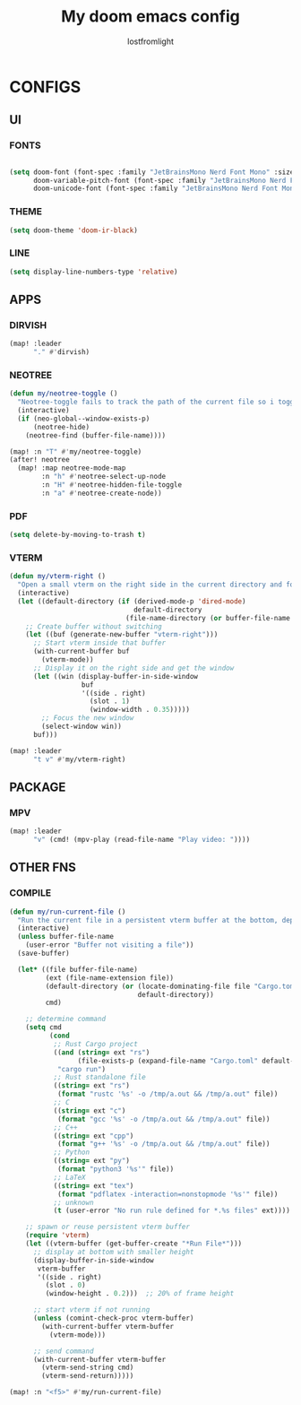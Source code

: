 #+TITLE:My doom emacs config
#+AUTHOR: lostfromlight

* CONFIGS
** UI
*** FONTS
#+begin_src emacs-lisp

(setq doom-font (font-spec :family "JetBrainsMono Nerd Font Mono" :size 19)
      doom-variable-pitch-font (font-spec :family "JetBrainsMono Nerd Font Mono" :size 19)
      doom-unicode-font (font-spec :family "JetBrainsMono Nerd Font Mono" :size 19))
#+end_src
*** THEME
#+begin_src emacs-lisp
(setq doom-theme 'doom-ir-black)
#+end_src
*** LINE
#+begin_src emacs-lisp
(setq display-line-numbers-type 'relative)
#+end_src
** APPS
*** DIRVISH
#+begin_src emacs-lisp
(map! :leader
      "." #'dirvish)

#+end_src
*** NEOTREE
#+begin_src emacs-lisp
(defun my/neotree-toggle ()
  "Neotree-toggle fails to track the path of the current file so i toggled neotree-find"
  (interactive)
  (if (neo-global--window-exists-p)
      (neotree-hide)
    (neotree-find (buffer-file-name))))

(map! :n "T" #'my/neotree-toggle)
(after! neotree
  (map! :map neotree-mode-map
        :n "h" #'neotree-select-up-node
        :n "H" #'neotree-hidden-file-toggle
        :n "a" #'neotree-create-node))

#+end_src
*** PDF
#+begin_src emacs-lisp
(setq delete-by-moving-to-trash t)

#+end_src
*** VTERM
#+begin_src emacs-lisp
(defun my/vterm-right ()
  "Open a small vterm on the right side in the current directory and focus it."
  (interactive)
  (let ((default-directory (if (derived-mode-p 'dired-mode)
                               default-directory
                             (file-name-directory (or buffer-file-name default-directory)))))
    ;; Create buffer without switching
    (let ((buf (generate-new-buffer "vterm-right")))
      ;; Start vterm inside that buffer
      (with-current-buffer buf
        (vterm-mode))
      ;; Display it on the right side and get the window
      (let ((win (display-buffer-in-side-window
                  buf
                  '((side . right)
                    (slot . 1)
                    (window-width . 0.35)))))
        ;; Focus the new window
        (select-window win))
      buf)))

(map! :leader
      "t v" #'my/vterm-right)

#+end_src
** PACKAGE
*** MPV
#+begin_src emacs-lisp
  (map! :leader
        "v" (cmd! (mpv-play (read-file-name "Play video: "))))

#+end_src
** OTHER FNS
*** COMPILE
#+begin_src emacs-lisp
(defun my/run-current-file ()
  "Run the current file in a persistent vterm buffer at the bottom, depending on its type."
  (interactive)
  (unless buffer-file-name
    (user-error "Buffer not visiting a file"))
  (save-buffer)

  (let* ((file buffer-file-name)
         (ext (file-name-extension file))
         (default-directory (or (locate-dominating-file file "Cargo.toml")
                                default-directory))
         cmd)

    ;; determine command
    (setq cmd
          (cond
           ;; Rust Cargo project
           ((and (string= ext "rs")
                 (file-exists-p (expand-file-name "Cargo.toml" default-directory)))
            "cargo run")
           ;; Rust standalone file
           ((string= ext "rs")
            (format "rustc '%s' -o /tmp/a.out && /tmp/a.out" file))
           ;; C
           ((string= ext "c")
            (format "gcc '%s' -o /tmp/a.out && /tmp/a.out" file))
           ;; C++
           ((string= ext "cpp")
            (format "g++ '%s' -o /tmp/a.out && /tmp/a.out" file))
           ;; Python
           ((string= ext "py")
            (format "python3 '%s'" file))
           ;; LaTeX
           ((string= ext "tex")
            (format "pdflatex -interaction=nonstopmode '%s'" file))
           ;; unknown
           (t (user-error "No run rule defined for *.%s files" ext))))

    ;; spawn or reuse persistent vterm buffer
    (require 'vterm)
    (let ((vterm-buffer (get-buffer-create "*Run File*")))
      ;; display at bottom with smaller height
      (display-buffer-in-side-window
       vterm-buffer
       '((side . right)
         (slot . 0)
         (window-height . 0.2)))  ;; 20% of frame height

      ;; start vterm if not running
      (unless (comint-check-proc vterm-buffer)
        (with-current-buffer vterm-buffer
          (vterm-mode)))

      ;; send command
      (with-current-buffer vterm-buffer
        (vterm-send-string cmd)
        (vterm-send-return)))))

(map! :n "<f5>" #'my/run-current-file)

#+end_src
